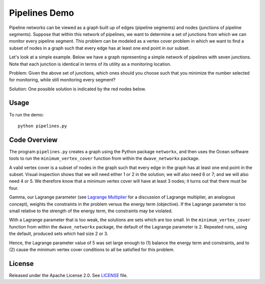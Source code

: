 Pipelines Demo
=============

Pipeline networks can be viewed as a graph built up of edges (pipeline segments) and nodes (junctions of pipeline segments).  Suppose that within this network of pipelines, we want to determine a set of junctions from which we can monitor every pipeline segment.  This problem can be modeled as a vertex cover problem in which we want to find a subset of nodes in a graph such that every edge has at least one end point in our subset.

Let's look at a simple example.  Below we have a graph representing a simple network of pipelines with seven junctions.  Note that each junction is identical in terms of its utility as a monitoring location.

.. image:: readme_imgs/example_original.png

Problem: Given the above set of junctions, which ones should you choose such that you minimize the number selected for monitoring, while still monitoring every segment?

Solution: One possible solution is indicated by the red nodes below.

.. image:: readme_imgs/example_solution.png

Usage
-----
To run the demo:
::
  python pipelines.py

Code Overview
-------------

The program ``pipelines.py`` creates a graph using the Python package ``networkx``, and then uses the Ocean software tools to run the ``minimum_vertex_cover`` function from within the ``dwave_networkx`` package.

A valid vertex cover is a subset of nodes in the graph such that every edge
in the graph has at least one end point in the subset. Visual inspection shows
that we will need either 1 or 2 in the solution; we will also need 6 or 7;
and we will also need 4 or 5. We therefore know that a minimum vertex cover
will have at least 3 nodes; it turns out that there must be four.

Gamma, our Lagrange parameter (see `Lagrange Multiplier <https://en.wikipedia.org/wiki/Lagrange_multiplier>`_ for a discussion of Lagrange multiplier, an analogous concept), weights the constraints in the problem versus
the energy term (objective). If the Lagrange parameter is too small relative
to the strength of the energy term, the constraints may be violated.

With a Lagrange parameter that is too weak, the solutions are sets which are
too small. In the ``minimum_vertex_cover`` function from within the ``dwave_networkx`` package, the default of the Lagrange parameter is 2. 
Repeated runs, using the default, produced sets which had size 2 or 3.

Hence, the Lagrange parameter value of 5 was set large enough to (1) balance 
the energy term and constraints, and to (2) cause the minimum vertex cover conditions to all be satisfied for this problem.

License
-------
Released under the Apache License 2.0. See `LICENSE <../LICENSE>`_ file.
